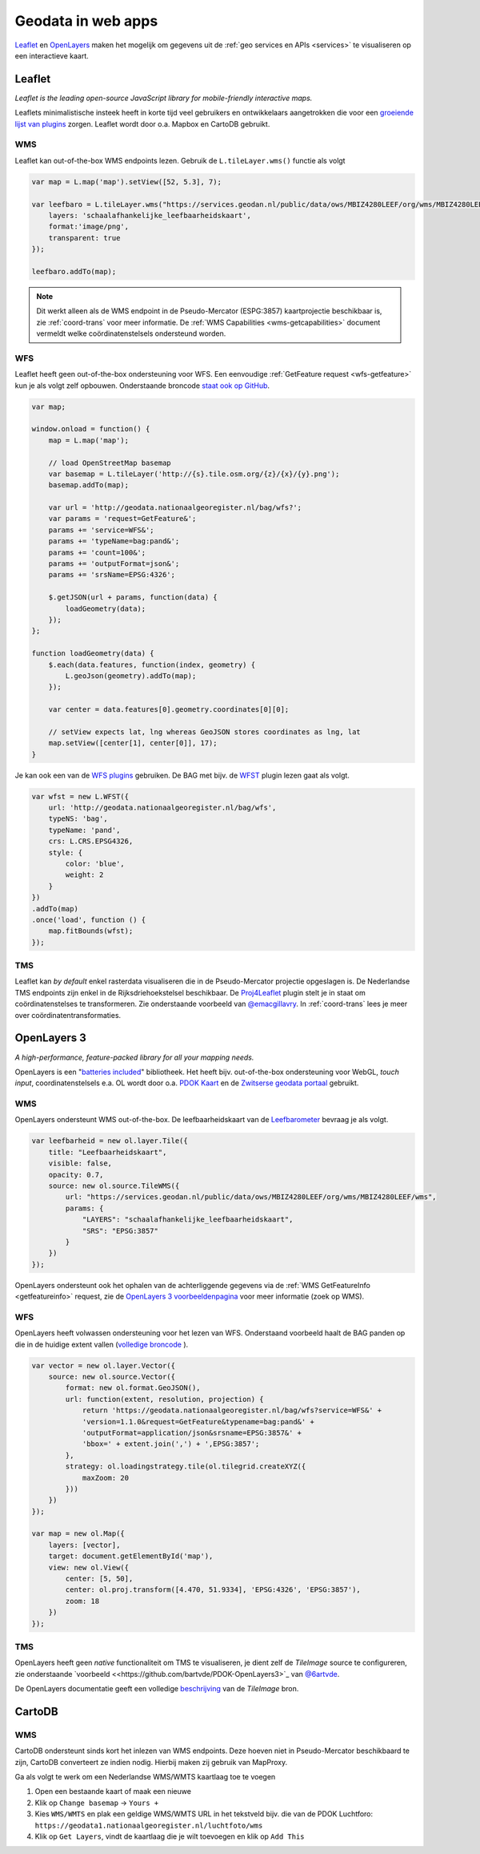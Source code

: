 .. _webapps:

###################
Geodata in web apps
###################

`Leaflet <http://leafletjs.com/>`_ en `OpenLayers <http://openlayers.org/>`_ maken het mogelijk om gegevens uit de :ref:`geo services en APIs <services>` te visualiseren op een interactieve kaart.

*******
Leaflet
*******

*Leaflet is the leading open-source JavaScript library for mobile-friendly interactive maps.*

Leaflets minimalistische insteek heeft in korte tijd veel gebruikers en ontwikkelaars aangetrokken die voor een `groeiende lijst van plugins <http://leafletjs.com/plugins.html>`_ zorgen. Leaflet wordt door o.a. Mapbox en CartoDB gebruikt.

WMS
===

Leaflet kan out-of-the-box WMS endpoints lezen. Gebruik de ``L.tileLayer.wms()`` functie als volgt

.. code-block:: javascript

    var map = L.map('map').setView([52, 5.3], 7);

    var leefbaro = L.tileLayer.wms("https://services.geodan.nl/public/data/ows/MBIZ4280LEEF/org/wms/MBIZ4280LEEF/wms", {
        layers: 'schaalafhankelijke_leefbaarheidskaart',
        format:'image/png',
        transparent: true
    });

    leefbaro.addTo(map);  

.. NOTE:: Dit werkt alleen als de WMS endpoint in de Pseudo-Mercator (ESPG:3857) kaartprojectie beschikbaar is, zie :ref:`coord-trans` voor meer informatie. De :ref:`WMS Capabilities <wms-getcapabilities>` document vermeldt welke coördinatenstelsels ondersteund worden.

WFS
===

Leaflet heeft geen out-of-the-box ondersteuning voor WFS. Een eenvoudige :ref:`GetFeature request <wfs-getfeature>` kun je als volgt zelf opbouwen. Onderstaande broncode `staat ook op GitHub <https://github.com/Geonovum/PDOK-NGR-documentatie/blob/gh-pages/examples/quickstart-leaflet.html>`_.

.. code-block:: javascript

    var map;

    window.onload = function() {
        map = L.map('map');
        
        // load OpenStreetMap basemap
        var basemap = L.tileLayer('http://{s}.tile.osm.org/{z}/{x}/{y}.png');
        basemap.addTo(map);

        var url = 'http://geodata.nationaalgeoregister.nl/bag/wfs?';
        var params = 'request=GetFeature&';
        params += 'service=WFS&';
        params += 'typeName=bag:pand&';
        params += 'count=100&';
        params += 'outputFormat=json&';
        params += 'srsName=EPSG:4326';

        $.getJSON(url + params, function(data) {
            loadGeometry(data);
        });
    };

    function loadGeometry(data) {
        $.each(data.features, function(index, geometry) {
            L.geoJson(geometry).addTo(map);
        });

        var center = data.features[0].geometry.coordinates[0][0];

        // setView expects lat, lng whereas GeoJSON stores coordinates as lng, lat
        map.setView([center[1], center[0]], 17);
    }

Je kan ook een van de `WFS plugins <http://leafletjs.com/plugins.html>`_ gebruiken. De BAG met bijv. de `WFST <https://github.com/Flexberry/Leaflet-WFST>`_ plugin lezen gaat als volgt.

.. code-block:: javascript

    var wfst = new L.WFST({
        url: 'http://geodata.nationaalgeoregister.nl/bag/wfs',
        typeNS: 'bag',
        typeName: 'pand',
        crs: L.CRS.EPSG4326,
        style: {
            color: 'blue',
            weight: 2
        }
    })
    .addTo(map) 
    .once('load', function () {
        map.fitBounds(wfst);
    });

TMS
===

Leaflet kan *by default* enkel rasterdata visualiseren die in de Pseudo-Mercator projectie opgeslagen is. De Nederlandse TMS endpoints zijn enkel in de Rijksdriehoekstelsel beschikbaar. De `Proj4Leaflet <http://kartena.github.io/Proj4Leaflet/>`_ plugin stelt je in staat om coördinatenstelses te transformeren. Zie onderstaande voorbeeld van `@emacgillavry <https://github.com/emacgillavry/PDOK-Leaflet/>`_. In :ref:`coord-trans` lees je meer over coördinatentransformaties.

.. code-block:: javascript
    :linenos:

    // Resoluties (pixels per meter) van de zoomniveaus:
    var res = [3440.640, 1720.320, 860.160, 430.080, 215.040, 107.520, 53.760, 26.880, 13.440, 6.720, 3.360, 1.680, 0.840, 0.420];

    // Juiste projectieparameters voor Rijksdriehoekstelsel (EPSG:28992):
    var RD = L.CRS.proj4js('EPSG:28992', '+proj=sterea +lat_0=52.15616055555555 +lon_0=5.38763888888889 +k=0.9999079 +x_0=155000 +y_0=463000 +ellps=bessel +units=m +towgs84=565.2369,50.0087,465.658,-0.406857330322398,0.350732676542563,-1.8703473836068,4.0812 +no_defs', new L.Transformation(1, 285401.920, -1, 903401.920));
    RD.scale = function(zoom) {
        return 1 / res[zoom];
    };
    var map = new L.Map('map', {
      continuousWorld: true,
      crs: RD,
      layers: [
        new L.TileLayer('http://geodata.nationaalgeoregister.nl/tms/1.0.0/brtachtergrondkaart/{z}/{x}/{y}.png', {
            tms: true,
            minZoom: 3,
            maxZoom: 13,
            attribution: 'Kaartgegevens: © <a href="http://www.cbs.nl">CBS</a>, <a href="http://www.kadaster.nl">Kadaster</a>, <a href="http://openstreetmap.org">OpenStreetMap</a><span class="printhide">-auteurs (<a href="http://creativecommons.org/licenses/by-sa/2.0/">CC-BY-SA</a>).</span>',
            continuousWorld: true
        })
      ],
      center: new L.LatLng(53.219231,6.57537),
      zoom: 7
    });

************
OpenLayers 3
************

*A high-performance, feature-packed library for all your mapping needs.*

OpenLayers is een "`batteries included <http://openlayers.org/en/v3.12.1/examples/>`_" bibliotheek. Het heeft bijv. out-of-the-box ondersteuning voor WebGL, *touch input*, coordinatenstelsels e.a. OL wordt door o.a. `PDOK Kaart <http://kaart.pdok.nl/>`_ en de `Zwitserse geodata portaal <https://map.geo.admin.ch>`_ gebruikt. 

WMS
===

OpenLayers ondersteunt WMS out-of-the-box. De leefbaarheidskaart van de `Leefbarometer <http://www.leefbaarometer.nl/home.php>`_ bevraag je als volgt. 

.. code-block:: javascript

    var leefbarheid = new ol.layer.Tile({
        title: "Leefbaarheidskaart",
        visible: false,
        opacity: 0.7,
        source: new ol.source.TileWMS({
            url: "https://services.geodan.nl/public/data/ows/MBIZ4280LEEF/org/wms/MBIZ4280LEEF/wms",
            params: {
                "LAYERS": "schaalafhankelijke_leefbaarheidskaart",
                "SRS": "EPSG:3857"
            }
        })
    });

OpenLayers ondersteunt ook het ophalen van de achterliggende gegevens via de :ref:`WMS GetFeatureInfo <getfeatureinfo>` request, zie de `OpenLayers 3 voorbeeldenpagina <http://openlayers.org/en/v3.12.1/examples/>`_ voor meer informatie (zoek op WMS). 

WFS
===

OpenLayers heeft volwassen ondersteuning voor het lezen van WFS. Onderstaand voorbeeld haalt de BAG panden op die in de huidige extent vallen (`volledige broncode <http://openlayers.org/en/v3.12.1/examples/vector-wfs.html>`_ ).

.. code-block:: javascript

    var vector = new ol.layer.Vector({
        source: new ol.source.Vector({
            format: new ol.format.GeoJSON(),
            url: function(extent, resolution, projection) {
                return 'https://geodata.nationaalgeoregister.nl/bag/wfs?service=WFS&' +
                'version=1.1.0&request=GetFeature&typename=bag:pand&' +
                'outputFormat=application/json&srsname=EPSG:3857&' +
                'bbox=' + extent.join(',') + ',EPSG:3857';
            },
            strategy: ol.loadingstrategy.tile(ol.tilegrid.createXYZ({
                maxZoom: 20
            }))
        })
    });

    var map = new ol.Map({
        layers: [vector],
        target: document.getElementById('map'),
        view: new ol.View({
            center: [5, 50],
            center: ol.proj.transform([4.470, 51.9334], 'EPSG:4326', 'EPSG:3857'),
            zoom: 18
        })
    });

TMS
===

OpenLayers heeft geen *native* functionaliteit om TMS te visualiseren, je dient zelf de `TileImage` source te configureren, zie onderstaande `voorbeeld <<https://github.com/bartvde/PDOK-OpenLayers3>`_ van `@6artvde <https://twitter.com/6artvde>`_.

.. code-block:: javascript
    :linenos:

    var extent = [-285401.92,22598.08,595401.9199999999,903401.9199999999];
    var resolutions = [3440.640, 1720.320, 860.160, 430.080, 215.040, 107.520, 53.760, 26.880, 13.440, 6.720, 3.360, 1.680, 0.840, 0.420];
    var projection = new ol.proj.Projection({code:'EPSG:28992', units:'m', extent: extent});

    var url = 'http://geodata.nationaalgeoregister.nl/tms/1.0.0/brtachtergrondkaart/';

    var tileUrlFunction = function(tileCoord, pixelRatio, projection) {
      var zxy = tileCoord;
      if (zxy[1] < 0 || zxy[2] < 0) {
        return "";
      }
      return url +
        zxy[0].toString()+'/'+ zxy[1].toString() +'/'+
        zxy[2].toString() +'.png';
    };

    var map = new ol.Map({
      target: 'map',
      layers:  [
        new ol.layer.Tile({
          source: new ol.source.TileImage({
            projection: projection,
            tileGrid: new ol.tilegrid.TileGrid({
              origin: [-285401.92,22598.08],
              resolutions: resolutions
            }),
            tileUrlFunction: tileUrlFunction
          })
        })
      ],
      view: new ol.View({
        minZoom: 3,
        maxZoom: 13,
        projection: projection,
        center: [150000, 450000],
        zoom: 3
      })
    });

De OpenLayers documentatie geeft een volledige `beschrijving <http://openlayers.org/en/v3.0.0/apidoc/ol.source.TileImage.html>`_ van de `TileImage` bron.


*******
CartoDB
*******

WMS
===

CartoDB ondersteunt sinds kort het inlezen van WMS endpoints. Deze hoeven niet in Pseudo-Mercator beschikbaard te zijn, CartoDB converteert ze indien nodig. Hierbij maken zij gebruik van MapProxy. 

Ga als volgt te werk om een Nederlandse WMS/WMTS kaartlaag toe te voegen

1. Open een bestaande kaart of maak een nieuwe
2. Klik op ``Change basemap`` -> ``Yours +``
3. Kies ``WMS/WMTS`` en plak een geldige WMS/WMTS URL in het tekstveld bijv. die van de PDOK Luchtforo: ``https://geodata1.nationaalgeoregister.nl/luchtfoto/wms``
4. Klik op ``Get Layers``, vindt de kaartlaag die je wilt toevoegen en klik op ``Add This``
